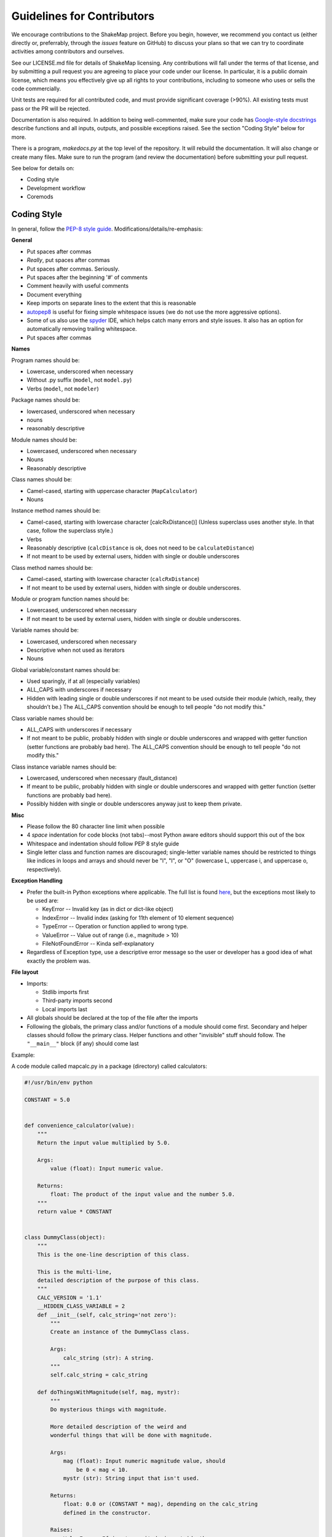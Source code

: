 .. _sec-contributing-4:

****************************
Guidelines for Contributors
****************************

We encourage contributions to the ShakeMap project. Before
you begin, however, we recommend you contact us (either
directly or, preferrably, through the *issues* feature on
GitHub) to discuss your plans so that we can try to
coordinate activities among contributors and ourselves.

See our LICENSE.md file for details of ShakeMap licensing.
Any contributions will fall under the terms of that license,
and by submitting a pull request you are agreeing to
place your code under our license.
In particular, it is a public domain license, which means
you effectively give up all rights to your contributions,
including to someone who uses or sells the code commercially.

Unit tests are required for all contributed code, and must
provide significant coverage (>90%). All existing tests must
pass or the PR will be rejected.

Documentation is also required. In addition to being 
well-commented, make sure your code has
`Google-style docstrings
<http://sphinxcontrib-napoleon.readthedocs.io/en/latest/example_google.html>`_
describe functions and all inputs, 
outputs, and possible exceptions raised. See the section
"Coding Style" below for more.

There is a program, *makedocs.py* at the top level of the
repository. It will rebuild the documentation. It will also
change or create many files. Make sure to run the program 
(and review the documentation) before submitting your pull
request.

See below for details on:

- Coding style
- Development workflow
- Coremods

Coding Style
==========================

In general, follow the `PEP-8 style guide
<https://www.python.org/dev/peps/pep-0008/>`_.
Modifications/details/re-emphasis:

**General**

- Put spaces after commas
- *Really*, put spaces after commas
- Put spaces after commas. Seriously.
- Put spaces after the beginning '#' of comments
- Comment heavily with useful comments
- Document everything
- Keep imports on separate lines to the extent that this is reasonable
- `autopep8 <https://github.com/hhatto/autopep8>`_ is useful for fixing
  simple whitespace issues (we do not use the more aggressive options).
- Some of us also use the `spyder
  <https://pythonhosted.org/spyder/>`_ IDE, which helps catch many errors
  and style issues. It also has an option for automatically removing
  trailing whitespace.
- Put spaces after commas

**Names**

Program names should be:

- Lowercase, underscored when necessary
- Without .py suffix (``model``, not ``model.py``)
- Verbs (``model``, not ``modeler``)

Package names should be:

- lowercased, underscored when necessary
- nouns
- reasonably descriptive

Module names should be:

- Lowercased, underscored when necessary
- Nouns
- Reasonably descriptive

Class names should be:

- Camel-cased, starting with uppercase character (``MapCalculator``)
- Nouns

Instance method names should be:

- Camel-cased, starting with lowercase character [calcRxDistance()]
  (Unless superclass uses another style. In that case, follow the 
  superclass style.)
- Verbs
- Reasonably descriptive (``calcDistance`` is ok, does not need to 
  be ``calculateDistance``)
- If not meant to be used by external users, hidden with single 
  or double underscores

Class method names should be:

- Camel-cased, starting with lowercase character (``calcRxDistance``)
- If not meant to be used by external users, hidden with single or 
  double underscores.

Module or program function names should be:

- Lowercased, underscored when necessary
- If not meant to be used by external users, hidden with single or 
  double underscores.

Variable names should be:

- Lowercased, underscored when necessary
- Descriptive when not used as iterators
- Nouns

Global variable/constant names should be:

- Used sparingly, if at all (especially variables)
- ALL_CAPS with underscores if necessary
- Hidden with leading single or double underscores if not meant to 
  be used outside their module (which, really, they shouldn’t be.) 
  The ALL_CAPS convention should be enough to tell people "do not 
  modify this."

Class variable names should be:

- ALL_CAPS with underscores if necessary
- If not meant to be public, probably hidden with single or double 
  underscores and wrapped with getter function (setter functions 
  are probably bad here).  The ALL_CAPS convention should be enough 
  to tell people "do not modify this."

Class instance variable names should be:

- Lowercased, underscored when necessary (fault_distance)
- If meant to be public, probably hidden with single or double 
  underscores and wrapped with getter function (setter functions 
  are probably bad here).
- Possibly hidden with single or double underscores anyway just 
  to keep them private.

**Misc**

- Please follow the 80 character line limit when possible
- 4 *space* indentation for code blocks (not tabs)--most Python 
  aware editors should support this out of the box
- Whitespace and indentation should follow PEP 8 style guide
- Single letter class and function names are discouraged; 
  single-letter variable names should be restricted to things 
  like indices in loops and arrays and should never be "l", 
  "I", or "O" (lowercase L, uppercase i, and uppercase o, 
  respectively). 

**Exception Handling**

- Prefer the built-in Python exceptions where applicable.  The 
  full list is found `here
  <https://docs.python.org/3.5/library/exceptions.html#exceptions.IOError>`_, 
  but the exceptions most likely to be used are:

  - KeyError -- Invalid key (as in dict or dict-like object)
  - IndexError -- Invalid index (asking for 11th element of 10 element sequence)
  - TypeError -- Operation or function applied to wrong type.
  - ValueError -- Value out of range (i.e., magnitude > 10)
  - FileNotFoundError -- Kinda self-explanatory

- Regardless of Exception type, use a descriptive error message 
  so the user or developer has a good idea of what exactly the 
  problem was.

**File layout**

- Imports:

  - Stdlib imports first
  - Third-party imports second
  - Local imports last

- All globals should be declared at the top of the file 
  after the imports

- Following the globals, the primary class and/or functions 
  of a module should come first. Secondary and helper classes 
  should follow the primary class. Helper functions and other 
  "invisible" stuff should follow. The ``"__main__"`` block (if 
  any) should come last

Example:

A code module called mapcalc.py in a package (directory) called calculators:

.. code-block:: python

  #!/usr/bin/env python

  CONSTANT = 5.0


  def convenience_calculator(value):
      """
      Return the input value multiplied by 5.0.
    
      Args:
          value (float): Input numeric value.

      Returns:
          float: The product of the input value and the number 5.0.
      """
      return value * CONSTANT


  class DummyClass(object):
      """
      This is the one-line description of this class.

      This is the multi-line,
      detailed description of the purpose of this class.
      """
      CALC_VERSION = '1.1'
      __HIDDEN_CLASS_VARIABLE = 2
      def __init__(self, calc_string='not zero'):
          """
          Create an instance of the DummyClass class.

          Args:
              calc_string (str): A string.
          """
          self.calc_string = calc_string
  
      def doThingsWithMagnitude(self, mag, mystr):
          """
          Do mysterious things with magnitude.
  
          More detailed description of the weird and 
          wonderful things that will be done with magnitude.
             
          Args:
              mag (float): Input numeric magnitude value, should 
                  be 0 < mag < 10.
              mystr (str): String input that isn't used.

          Returns:
              float: 0.0 or (CONSTANT * mag), depending on the calc_string
              defined in the constructor.

          Raises: 
              ValueError: If input magnitude is outside the 
                  accepted range.
          """
          if mag <= 0 or mag >= 10:
              msg = 'Input magnitudes must be between 0 and 10.'
              raise ValueError(msg)
          if self.calc_string == 'not zero':
              calc_result = mag * CONSTANT
          else:
              calc_result = 0.0
          return calc_result

Workflow
=========

Below is a description of our Git workflow. This workflow
is an adaption of a fairly common set of procedures for working with
GitHub. :num:`Figure #workflow-figure` illustrates the process described
below.

.. _workflow-figure:

.. figure:: _static/workflow.*
   :width: 710
   :align: center

   ShakeMap Git workflow.

If they have not previously worked on this project, the developer 
must first fork the main USGS ShakeMap source code repository. This 
fork is 
later called the remote **origin**. The developer then clones the fork 
to the developer’s local development workstation. By cloning from a 
remote repository on GitHub, the local repository automatically sets 
up an origin remote reference. It is a good idea to manually define 
an **upstream** remote reference at this time as well::

  $ git clone git@github.com:username/shakemap.git
  $ cd shakemap
  $ git remote add upstream https://github.com/usgs/shakemap.git

Working in their local repository, the developer creates a feature 
branch based off the master branch and begins work. Source code is 
modified and incremental commits are made against the local feature 
branch::

  $ git checkout master
  $ git branch branch-name
  $ git checkout branch-name
  $ vim file1 file2 file3
  $ git commit -am 'Modified three files to implement ticket-number.'
  $ vim test1 test2 test3
  $ git commit -am 'Wrote/updated tests for files changed.'

It is important to note that completing the feature involves both 
completing and testing the feature implementation. Having an automated 
test framework helps reduce regression tests moving forward. We use
Travis CI and tests are automatically initiated when a pull request is
made. Unit tests for new code are required or the developer's pull
request will be rejected. Tests and test data are in the *tests* 
sub-directory. Running tests before submitting a pull request is
strongly recommended::

  $ py.test --cov=. --cov-report html

Assuming the tests pass, this command will place a coverage report in
*htmlcov/index.html* that links to the covered files and shows which 
lines are covered and which are not. Please strive for complete 
coverage -- our goal is to keep project coverage above 90 percent.

When the developer completes work for this feature, they first integrate 
any changes contributed by other developers (i.e., changes that were made
to the **upstream** master while they were working on their branch), and then 
push the feature branch 
back to the remote origin. This is done by pulling changes in the **upstream** 
master branch down to the local master, and then rebasing the local feature 
branch against the new local master branch::

  $ git checkout master
  $ git pull --rebase upstream master
  $ git checkout branch-name
  $ git rebase branch-name
  $ git push origin branch-name

Obviously, if there are conflicts while rebasing, the developer must
resolve them before proceeding. Conflicts can be minimized by 
communication with the ShakeMap team through the issues feature of 
GitHub.

The developer now creates a pull request for this feature. This is done by 
logging into their account on GitHub, navigating to their fork of the 
repository, and clicking on the "Pull Request" button on that page. Once
the pull request has been merged by the ShakeMap repositiory admins,
the developer may delete the feature branch on GitHub and their local 
maching. Then, the developer should rebase their master branch from 
the **upstream** master (which now contains their merged feature)
and push them to their **origin** master::

  $ git pull --rebase upstream master
  $ git push origin master

The developer's repository is then ready to begin work on a new
branch.

For the uninitiated this workflow may seem a bit convoluted, but it
has proven to work well for many projects. When in doubt, a good rule
of thumb is: **Never commit to master**. That means that all 
development should take place within feature branches, and the 
local master branch is updated only by pulling from the upstream
repository.


Core Modules
=============

Most developers will be primarily interested in developing modules 
for the ``shake`` program.
The source for these modules may be found in the directory
*shakemap/coremods*. All of the core modules consist of classes that
inherit from the CoreModule abstract class found in *base.py*. When
developing a new module class, the 
developer must set the class variable ``command_name``, and the 
docstring for the new class should specify this command name followed 
by a brief, one-line description of the module's function. The 
developer must then define the ``execute`` function to perform the 
action of the new module. The event ID will be found in
``self._eventid``. The docstring for the ``execute`` module should
be a more substantial explanation of the module's function and outputs
than is found in the class docstring. See the source for *contour.py*
or *info.py* for examples of the way core modules are implemented.

If a module is properly implemented, the ``shake`` program will discover
it automatically and include it in the list of available modules.


Logging
========
Modules should log to ``self.logger``. We encourage logging generally
useful information as ``self.logger.info``, particularly anything that
might normally be put in as a ``print`` statement. We also encourage
logging copious amounts of potentially useful information as
``logger.debug``. Examples include from the ``model`` core module
include:

.. code-block:: python

    self.logger.info('Inside model')
    self.logger.info('%s: nom bias %f nom stddev %f; %d stations (time=%f sec)'
                     % (imtstr, nominal_bias[imtstr], np.sqrt(nom_variance),
                        np.size(sta_lons_rad[imtstr]), bias_time))
    self.logger.debug('\ttime for %s distance=%f' % (imtstr, ddtime))
    self.logger.debug('\ttime for %s correlation=%f' % (imtstr, ctime))
	


